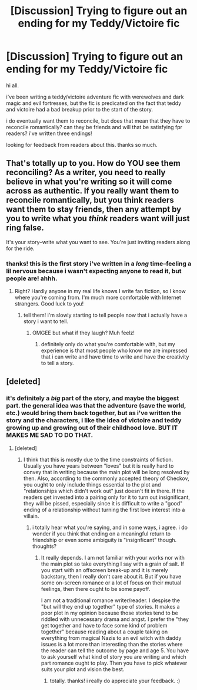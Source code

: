 #+TITLE: [Discussion] Trying to figure out an ending for my Teddy/Victoire fic

* [Discussion] Trying to figure out an ending for my Teddy/Victoire fic
:PROPERTIES:
:Author: nashe_airaz
:Score: 1
:DateUnix: 1519675442.0
:DateShort: 2018-Feb-26
:FlairText: Discussion
:END:
hi all.

i've been writing a teddy/victoire adventure fic with werewolves and dark magic and evil fortresses, but the fic is predicated on the fact that teddy and victoire had a bad breakup prior to the start of the story.

i do eventually want them to reconcile, but does that mean that they have to reconcile romantically? can they be friends and will that be satisfying fpr readers? i've written three endings!

looking for feedback from readers about this. thanks so much.


** That's totally up to you. How do YOU see them reconciling? As a writer, you need to really believe in what you're writing so it will come across as authentic. If you really want them to reconcile romantically, but you think readers want them to stay friends, then any attempt by you to write what you /think/ readers want will just ring false.

It's your story--write what you want to see. You're just inviting readers along for the ride.
:PROPERTIES:
:Author: jenorama_CA
:Score: 3
:DateUnix: 1519677185.0
:DateShort: 2018-Feb-27
:END:

*** thanks! this is the first story i've written in a /long/ time--feeling a lil nervous because i wasn't expecting anyone to read it, but people are! ahhh.
:PROPERTIES:
:Author: nashe_airaz
:Score: 1
:DateUnix: 1519744808.0
:DateShort: 2018-Feb-27
:END:

**** Right? Hardly anyone in my real life knows I write fan fiction, so I know where you're coming from. I'm much more comfortable with Internet strangers. Good luck to you!
:PROPERTIES:
:Author: jenorama_CA
:Score: 2
:DateUnix: 1519745246.0
:DateShort: 2018-Feb-27
:END:

***** tell them! i'm slowly starting to tell people now that i actually have a story i want to tell.
:PROPERTIES:
:Author: nashe_airaz
:Score: 1
:DateUnix: 1519786473.0
:DateShort: 2018-Feb-28
:END:

****** OMGEE but what if they laugh? Muh feelz!
:PROPERTIES:
:Author: jenorama_CA
:Score: 1
:DateUnix: 1519789966.0
:DateShort: 2018-Feb-28
:END:

******* definitely only do what you're comfortable with, but my experience is that most people who know me are impressed that i can write and have time to write and have the creativity to tell a story.
:PROPERTIES:
:Author: nashe_airaz
:Score: 1
:DateUnix: 1519796332.0
:DateShort: 2018-Feb-28
:END:


** [deleted]
:PROPERTIES:
:Score: 1
:DateUnix: 1519676721.0
:DateShort: 2018-Feb-26
:END:

*** it's definitely a /big/ part of the story, and maybe the biggest part. the general idea was that the adventure (save the world, etc.) would bring them back together, but as i've written the story and the characters, i like the idea of victoire and teddy growing up and growing out of their childhood love. BUT IT MAKES ME SAD TO DO THAT.
:PROPERTIES:
:Author: nashe_airaz
:Score: 1
:DateUnix: 1519678497.0
:DateShort: 2018-Feb-27
:END:

**** [deleted]
:PROPERTIES:
:Score: 2
:DateUnix: 1519679514.0
:DateShort: 2018-Feb-27
:END:

***** I think that this is mostly due to the time constraints of fiction. Usually you have years between "loves" but it is really hard to convey that in writing because the main plot will be long resolved by then. Also, according to the commonly accepted theory of Checkov, you ought to only include things essential to the plot and "relationships which didn't work out" just doesn't fit in there. If the readers get invested into a pairing only for it to turn out insignificant, they will be pissed, especially since it is difficult to write a "good" ending of a relationship without turning the first love interest into a villain.
:PROPERTIES:
:Author: Hellstrike
:Score: 3
:DateUnix: 1519680231.0
:DateShort: 2018-Feb-27
:END:

****** i totally hear what you're saying, and in some ways, i agree. i do wonder if you think that ending on a meaningful return to friendship or even some ambiguity is "insignficant" though. thoughts?
:PROPERTIES:
:Author: nashe_airaz
:Score: 1
:DateUnix: 1519681616.0
:DateShort: 2018-Feb-27
:END:

******* It really depends. I am not familiar with your works nor with the main plot so take everything I say with a grain of salt. If you start with an offscreen break-up and it is merely backstory, then I really don't care about it. But if you have some on-screen romance or a lot of focus on their mutual feelings, then there ought to be some payoff.

I am not a traditional romance writer/reader. I despise the "but will they end up together" type of stories. It makes a poor plot in my opinion because those stories tend to be riddled with unnecessary drama and angst. I prefer the "they get together and have to face some kind of problem together" because reading about a couple taking on everything from magical Nazis to an evil witch with daddy issues is a lot more than interesting than the stories where the reader can tell the outcome by page and age 5. You have to ask yourself what kind of story you are writing and which part romance ought to play. Then you have to pick whatever suits your plot and vision the best.
:PROPERTIES:
:Author: Hellstrike
:Score: 1
:DateUnix: 1519682804.0
:DateShort: 2018-Feb-27
:END:

******** totally. thanks! i really do appreciate your feedback. :)
:PROPERTIES:
:Author: nashe_airaz
:Score: 1
:DateUnix: 1519685525.0
:DateShort: 2018-Feb-27
:END:
